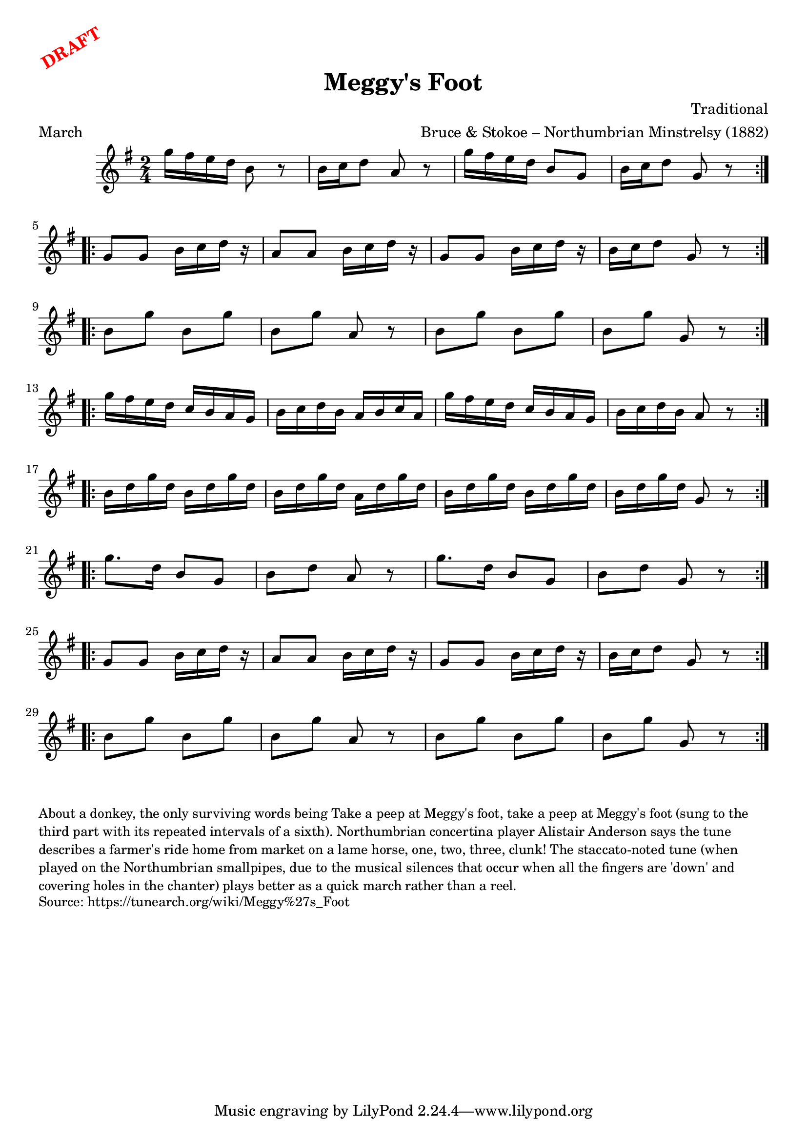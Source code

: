 \version "2.20.0"
\language "english"

\paper {
  print-all-headers = ##t
}

\markup \rotate #30 \large \bold \with-color "red" "DRAFT"

\score {
  \header {
    arranger = "Bruce & Stokoe – Northumbrian Minstrelsy (1882)"
    composer = "Traditional"
    origin = "Northumberland, England"
    meter = "March"
    title = "Meggy's Foot"
  }

  \relative c''' {
    \time 2/4
    \key g \major

    % A section
    \repeat volta 2 {
      g16 fs e d b8 r |
      b16 c d8 a r |
      g'16 fs e d b8 g |
      b16 c d8 g, r |
    }
    
    \break

    % B section
    \repeat volta 2 {
      g8 g b16 c d r |
      a8 a b16 c d r |
      g,8 g b16 c d r |
      b16 c d8 g, r |
    }
    
    \break

    % C section
    \repeat volta 2 {
      b8 g' b, g' |
      b,8 g' a,8 r |
      b8 g' b, g' |
      b,8 g' g,8 r |
    }
    
    \break

    % D section
    \repeat volta 2 {
      g'16 fs e d c b a g |
      b16 c d b a b c a |
      g'16 fs e d c b a g |
      b16 c d b a8 r |
    }
    
    \break

    % E section
    \repeat volta 2 {
      b16 d g d b d g d |
      b16 d g d a d g d |
      b16 d g d b d g d |
      b16 d g d g,8 r |
    }
    
    \break

    % F section
    \repeat volta 2 {
      g'8. d16 b8 g |
      b8 d a8 r |
      g'8. d16 b8 g |
      b8 d g,8 r |
    }
    
    \break

    % G section (repeat of B)
    \repeat volta 2 {
      g8 g b16 c d r |
      a8 a b16 c d r |
      g,8 g b16 c d r |
      b16 c d8 g, r |
    }
    
    \break

    % H section (repeat of C)
    \repeat volta 2 {
      b8 g' b, g' |
      b,8 g' a,8 r |
      b8 g' b, g' |
      b,8 g' g,8 r |
    }
  }
}

\markup \smaller \wordwrap {
  About a donkey, the only surviving words being "Take a peep at Meggy's foot, take a peep at Meggy's foot" (sung to the third part with its repeated intervals of a sixth). Northumbrian concertina player Alistair Anderson says the tune describes a farmer's ride home from market on a lame horse, "one, two, three, clunk!" The staccato-noted tune (when played on the Northumbrian smallpipes, due to the musical silences that occur when all the fingers are 'down' and covering holes in the chanter) plays better as a quick march rather than a reel.
}
\markup \smaller \wordwrap {
  Source: https://tunearch.org/wiki/Meggy%27s_Foot
}
